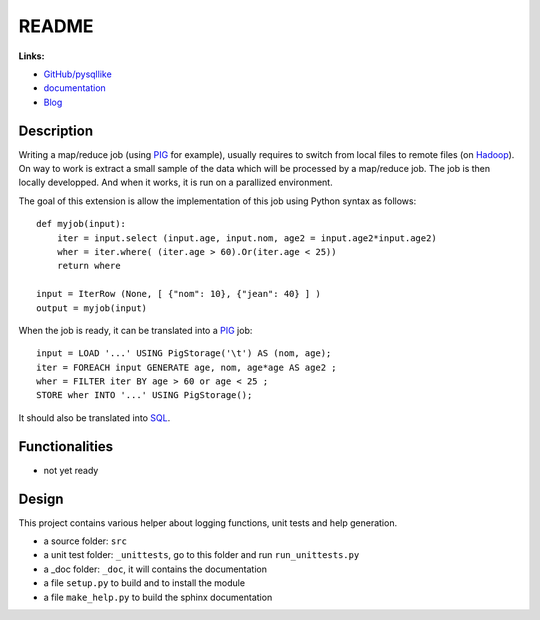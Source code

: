 
.. _l-README:

README
======

.. only:: html

    .. image:: https://travis-ci.org/sdpython/pysqllike.svg?branch=master
        :target: https://travis-ci.org/sdpython/pysqllike
        :alt: Build status

    .. image:: https://ci.appveyor.com/api/projects/status/rrpks1pgivea23js?svg=true
        :target: https://ci.appveyor.com/project/sdpython/pysqllike
        :alt: Build Status Windows

    .. image:: https://circleci.com/gh/sdpython/pysqllike/tree/master.svg?style=svg
        :target: https://circleci.com/gh/sdpython/pysqllike/tree/master

    .. image:: https://badge.fury.io/py/pysqllike.svg
        :target: http://badge.fury.io/py/pysqllike

    .. image:: http://img.shields.io/github/issues/sdpython/pysqllike.png
        :alt: GitHub Issues
        :target: https://github.com/sdpython/pysqllike/issues

    .. image:: https://img.shields.io/badge/license-MIT-blue.svg
        :alt: MIT License
        :target: http://opensource.org/licenses/MIT

    .. image:: https://requires.io/github/sdpython/pysqllike/requirements.svg?branch=master
         :target: https://requires.io/github/sdpython/pysqllike/requirements/?branch=master
         :alt: Requirements Status

    .. image:: https://codecov.io/github/sdpython/pysqllike/coverage.svg?branch=master
        :target: https://codecov.io/github/sdpython/pysqllike?branch=master

**Links:**

* `GitHub/pysqllike <https://github.com/sdpython/pysqllike>`_
* `documentation <http://www.xavierdupre.fr/app/pysqllike/helpsphinx/index.html>`_
* `Blog <http://www.xavierdupre.fr/app/pysqllike/helpsphinx/blog/main_0000.html#ap-main-0>`_

Description
-----------

Writing a map/reduce job
(using `PIG <https://pig.apache.org/>`_ for example),
usually requires to switch from local files to remote files
(on `Hadoop <http://hadoop.apache.org/>`_).
On way to work is extract a small sample of the data which will be processed
by a map/reduce job. The job is then locally developped. And when it works,
it is run on a parallized environment.

The goal of this extension is allow the implementation of
this job using Python syntax as follows:

::

    def myjob(input):
        iter = input.select (input.age, input.nom, age2 = input.age2*input.age2)
        wher = iter.where( (iter.age > 60).Or(iter.age < 25))
        return where

    input = IterRow (None, [ {"nom": 10}, {"jean": 40} ] )
    output = myjob(input)

When the job is ready, it can be translated into a `PIG <https://pig.apache.org/>`_
job:

::

    input = LOAD '...' USING PigStorage('\t') AS (nom, age);
    iter = FOREACH input GENERATE age, nom, age*age AS age2 ;
    wher = FILTER iter BY age > 60 or age < 25 ;
    STORE wher INTO '...' USING PigStorage();

It should also be translated into
`SQL <http://fr.wikipedia.org/wiki/Structured_Query_Language>`_.

Functionalities
---------------

* not yet ready

Design
------

This project contains various helper about logging functions, unit tests and help generation.

* a source folder: ``src``
* a unit test folder: ``_unittests``, go to this folder and run ``run_unittests.py``
* a _doc folder: ``_doc``, it will contains the documentation
* a file ``setup.py`` to build and to install the module
* a file ``make_help.py`` to build the sphinx documentation

